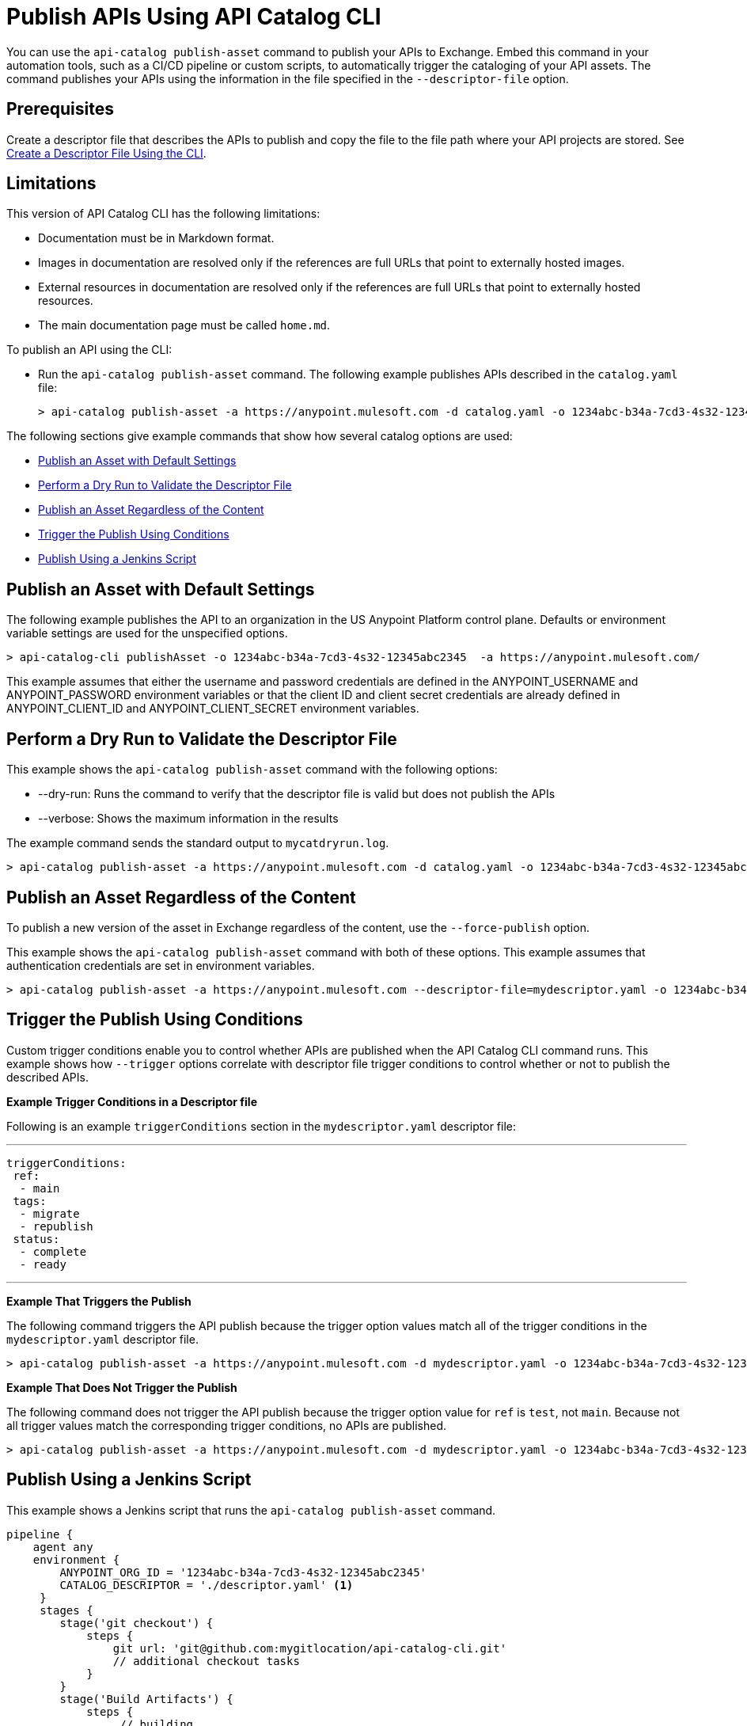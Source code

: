 = Publish APIs Using API Catalog CLI

You can use the `api-catalog publish-asset` command to publish your APIs to Exchange. Embed this command in your automation tools, such as a CI/CD pipeline or custom scripts, to automatically trigger the cataloging of your API assets. The command publishes your APIs using the information in the file specified in the `--descriptor-file` option.   

== Prerequisites

Create a descriptor file that describes the APIs to publish and copy the file to the file path where your API projects are stored. See xref:create-descriptor-file-cli#create-desc-file-cli[Create a Descriptor File Using the CLI].

== Limitations

This version of API Catalog CLI has the following limitations:

* Documentation must be in Markdown format.
* Images in documentation are resolved only if the references are full URLs that point to externally hosted images. 
* External resources in documentation are resolved only if the references are full URLs that point to externally hosted resources.
* The main documentation page must be called `home.md`.

To publish an API using the CLI:

* Run the `api-catalog publish-asset` command. The following example publishes APIs described in the `catalog.yaml` file:
+
----
> api-catalog publish-asset -a https://anypoint.mulesoft.com -d catalog.yaml -o 1234abc-b34a-7cd3-4s32-12345abc2345 -u myAnyPtAccount -p myPwd@4!myacct 
----

//include::anypoint-cli::partial$api-catalog.adoc[tag=publish-asset-command]

The following sections give example commands that show how several catalog options are used:

* <<default-settings,Publish an Asset with Default Settings>>

* <<dry-run,Perform a Dry Run to Validate the Descriptor File>>

* <<force-publish,Publish an Asset Regardless of the Content>>

* <<trigger-conditions,Trigger the Publish Using Conditions>>

* <<jenkins-script,Publish Using a Jenkins Script>> 

[[default-settings]]
== Publish an Asset with Default Settings

The following example publishes the API to an organization in the US Anypoint Platform control plane. Defaults or environment variable settings are used for the unspecified options. 

----
> api-catalog-cli publishAsset -o 1234abc-b34a-7cd3-4s32-12345abc2345  -a https://anypoint.mulesoft.com/

----

This example assumes that either the username and password credentials are defined in the ANYPOINT_USERNAME and ANYPOINT_PASSWORD environment variables or that the client ID and client secret credentials are already defined in ANYPOINT_CLIENT_ID and ANYPOINT_CLIENT_SECRET environment variables. 

[[dry-run]]
== Perform a Dry Run to Validate the Descriptor File

This example shows the `api-catalog publish-asset` command with the following options:

* --dry-run: Runs the command to verify that the descriptor file is valid but does not publish the APIs
* --verbose: Shows the maximum information in the results

The example command sends the standard output to `mycatdryrun.log`. 

----
> api-catalog publish-asset -a https://anypoint.mulesoft.com -d catalog.yaml -o 1234abc-b34a-7cd3-4s32-12345abc2345 --client-id=1234567abcd2345gabc987656abc --client-secret --dry-run --verbose >> mycatdryrun.log

----

[[force-publish]]
== Publish an Asset Regardless of the Content

To publish a new version of the asset in Exchange regardless of the content, use the `--force-publish` option. 

This example shows the `api-catalog publish-asset` command with both of these options. This example assumes that authentication credentials are set in environment variables.

----
> api-catalog publish-asset -a https://anypoint.mulesoft.com --descriptor-file=mydescriptor.yaml -o 1234abc-b34a-7cd3-4s32-12345abc2345 --force-publish 

----

[[trigger-conditions]]
== Trigger the Publish Using Conditions 

Custom trigger conditions enable you to control whether APIs are published when the API Catalog CLI command runs. This example shows how `--trigger` options correlate with descriptor file trigger conditions to control whether or not to publish the described APIs.   

*Example Trigger Conditions in a Descriptor file*

Following is an example `triggerConditions` section in the `mydescriptor.yaml` descriptor file:

---
 
 triggerConditions:
  ref:
   - main
  tags:
   - migrate
   - republish
  status:
   - complete
   - ready

---

*Example That Triggers the Publish*

The following command triggers the API publish because the trigger option values match all of the trigger conditions in the `mydescriptor.yaml` descriptor file. 

----
> api-catalog publish-asset -a https://anypoint.mulesoft.com -d mydescriptor.yaml -o 1234abc-b34a-7cd3-4s32-12345abc2345 -u myAnyPtAccount -p myPwd@4!myacct --trigger=ref:main --trigger=tags:migrate --trigger=status:complete

----

*Example That Does Not Trigger the Publish*

The following command does not trigger the API publish because the trigger option value for `ref` is `test`, not `main`. Because not all trigger values match the corresponding trigger conditions, no APIs are published. 

----
> api-catalog publish-asset -a https://anypoint.mulesoft.com -d mydescriptor.yaml -o 1234abc-b34a-7cd3-4s32-12345abc2345 -u myAnyPtAccount -p myPwd@4!myacct --trigger=ref:test --trigger=tags:migrate --trigger=status:complete

----

[[jenkins-script]]
== Publish Using a Jenkins Script 

This example shows a Jenkins script that runs the `api-catalog publish-asset` command.

[source,java]
----
pipeline {
    agent any
    environment {
        ANYPOINT_ORG_ID = '1234abc-b34a-7cd3-4s32-12345abc2345'
        CATALOG_DESCRIPTOR = './descriptor.yaml' <1>
     }   
     stages {
        stage('git checkout') {
            steps {
                git url: 'git@github.com:mygitlocation/api-catalog-cli.git'
                // additional checkout tasks
            }
        }
        stage('Build Artifacts') {    
            steps {
                 // building
            }
        }
        stage('API Cataloging') {    
            steps {
                 withCredentials([
                    usernamePassword(credentialsId: 'my-anypoint-creds',
                    usernameVariable: 'ANYPOINT_USERNAME',
                    passwordVariable: 'ANYPOINT_PASSWORD')
                ]) { 
                    sh 'api-catalog-cli publish-asset -d $CATALOG_DESCRIPTOR -o $ANYPOINT_ORG_ID -a https://anypoint.mulesoft.com/ --trigger=branch:main' <2>
                }
            }
        }
         stage('Deploy') {    
            steps {
                // Any deployment tasks to be performed, here.
            }
        }
    }
----
<1> Defines the organization and descriptor file values
<2> Runs the `api-catalog publish-asset` command to publish APIs found in the `main` Github branch